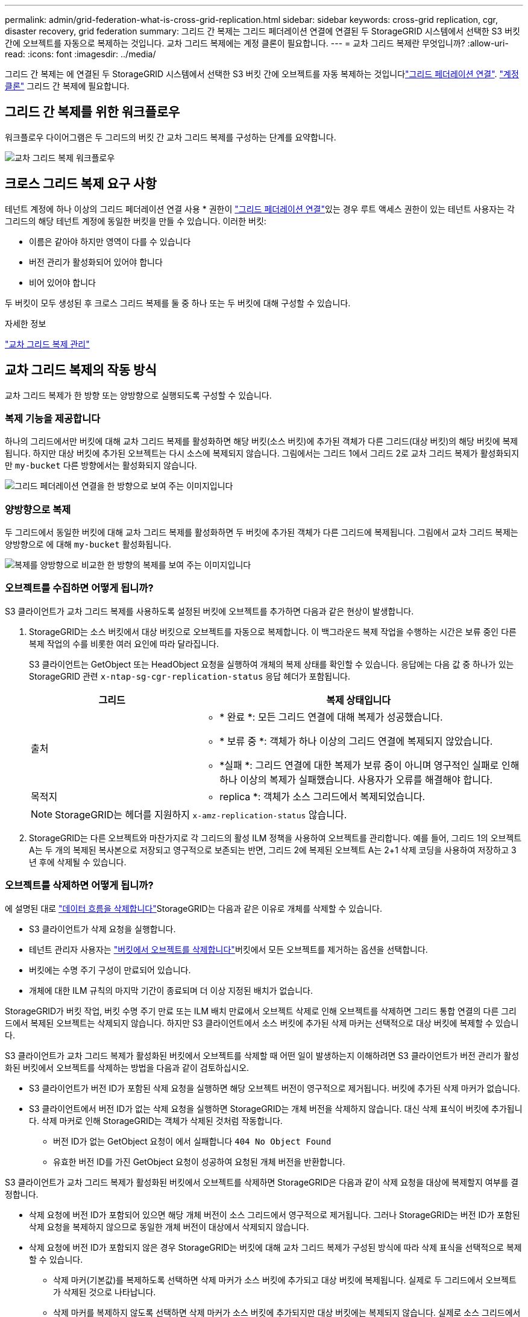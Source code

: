 ---
permalink: admin/grid-federation-what-is-cross-grid-replication.html 
sidebar: sidebar 
keywords: cross-grid replication, cgr, disaster recovery, grid federation 
summary: 그리드 간 복제는 그리드 페더레이션 연결에 연결된 두 StorageGRID 시스템에서 선택한 S3 버킷 간에 오브젝트를 자동으로 복제하는 것입니다. 교차 그리드 복제에는 계정 클론이 필요합니다. 
---
= 교차 그리드 복제란 무엇입니까?
:allow-uri-read: 
:icons: font
:imagesdir: ../media/


[role="lead"]
그리드 간 복제는 에 연결된 두 StorageGRID 시스템에서 선택한 S3 버킷 간에 오브젝트를 자동 복제하는 것입니다link:grid-federation-overview.html["그리드 페더레이션 연결"]. link:grid-federation-what-is-account-clone.html["계정 클론"] 그리드 간 복제에 필요합니다.



== 그리드 간 복제를 위한 워크플로우

워크플로우 다이어그램은 두 그리드의 버킷 간 교차 그리드 복제를 구성하는 단계를 요약합니다.

image::../media/grid-federation-cgr-workflow.png[교차 그리드 복제 워크플로우]



== 크로스 그리드 복제 요구 사항

테넌트 계정에 하나 이상의 그리드 페더레이션 연결 사용 * 권한이 link:grid-federation-overview.html["그리드 페더레이션 연결"]있는 경우 루트 액세스 권한이 있는 테넌트 사용자는 각 그리드의 해당 테넌트 계정에 동일한 버킷을 만들 수 있습니다. 이러한 버킷:

* 이름은 같아야 하지만 영역이 다를 수 있습니다
* 버전 관리가 활성화되어 있어야 합니다
* 비어 있어야 합니다


두 버킷이 모두 생성된 후 크로스 그리드 복제를 둘 중 하나 또는 두 버킷에 대해 구성할 수 있습니다.

.자세한 정보
link:../tenant/grid-federation-manage-cross-grid-replication.html["교차 그리드 복제 관리"]



== 교차 그리드 복제의 작동 방식

교차 그리드 복제가 한 방향 또는 양방향으로 실행되도록 구성할 수 있습니다.



=== 복제 기능을 제공합니다

하나의 그리드에서만 버킷에 대해 교차 그리드 복제를 활성화하면 해당 버킷(소스 버킷)에 추가된 객체가 다른 그리드(대상 버킷)의 해당 버킷에 복제됩니다. 하지만 대상 버킷에 추가된 오브젝트는 다시 소스에 복제되지 않습니다. 그림에서는 그리드 1에서 그리드 2로 교차 그리드 복제가 활성화되지만 `my-bucket` 다른 방향에서는 활성화되지 않습니다.

image::../media/grid-federation-cross-grid-replication-one-direction.png[그리드 페더레이션 연결을 한 방향으로 보여 주는 이미지입니다]



=== 양방향으로 복제

두 그리드에서 동일한 버킷에 대해 교차 그리드 복제를 활성화하면 두 버킷에 추가된 객체가 다른 그리드에 복제됩니다. 그림에서 교차 그리드 복제는 양방향으로 에 대해 `my-bucket` 활성화됩니다.

image::../media/grid-federation-cross-grid-replication.png[복제를 양방향으로 비교한 한 방향의 복제를 보여 주는 이미지입니다]



=== 오브젝트를 수집하면 어떻게 됩니까?

S3 클라이언트가 교차 그리드 복제를 사용하도록 설정된 버킷에 오브젝트를 추가하면 다음과 같은 현상이 발생합니다.

. StorageGRID는 소스 버킷에서 대상 버킷으로 오브젝트를 자동으로 복제합니다. 이 백그라운드 복제 작업을 수행하는 시간은 보류 중인 다른 복제 작업의 수를 비롯한 여러 요인에 따라 달라집니다.
+
S3 클라이언트는 GetObject 또는 HeadObject 요청을 실행하여 개체의 복제 상태를 확인할 수 있습니다. 응답에는 다음 값 중 하나가 있는 StorageGRID 관련 `x-ntap-sg-cgr-replication-status` 응답 헤더가 포함됩니다.

+
[cols="1a,2a"]
|===
| 그리드 | 복제 상태입니다 


 a| 
출처
 a| 
** * 완료 *: 모든 그리드 연결에 대해 복제가 성공했습니다.
** * 보류 중 *: 객체가 하나 이상의 그리드 연결에 복제되지 않았습니다.
** *실패 *: 그리드 연결에 대한 복제가 보류 중이 아니며 영구적인 실패로 인해 하나 이상의 복제가 실패했습니다. 사용자가 오류를 해결해야 합니다.




 a| 
목적지
 a| 
* replica *: 객체가 소스 그리드에서 복제되었습니다.

|===
+

NOTE: StorageGRID는 헤더를 지원하지 `x-amz-replication-status` 않습니다.

. StorageGRID는 다른 오브젝트와 마찬가지로 각 그리드의 활성 ILM 정책을 사용하여 오브젝트를 관리합니다. 예를 들어, 그리드 1의 오브젝트 A는 두 개의 복제된 복사본으로 저장되고 영구적으로 보존되는 반면, 그리드 2에 복제된 오브젝트 A는 2+1 삭제 코딩을 사용하여 저장하고 3년 후에 삭제될 수 있습니다.




=== 오브젝트를 삭제하면 어떻게 됩니까?

에 설명된 대로 link:../primer/delete-data-flow.html["데이터 흐름을 삭제합니다"]StorageGRID는 다음과 같은 이유로 개체를 삭제할 수 있습니다.

* S3 클라이언트가 삭제 요청을 실행합니다.
* 테넌트 관리자 사용자는 link:../tenant/deleting-s3-bucket-objects.html["버킷에서 오브젝트를 삭제합니다"]버킷에서 모든 오브젝트를 제거하는 옵션을 선택합니다.
* 버킷에는 수명 주기 구성이 만료되어 있습니다.
* 개체에 대한 ILM 규칙의 마지막 기간이 종료되며 더 이상 지정된 배치가 없습니다.


StorageGRID가 버킷 작업, 버킷 수명 주기 만료 또는 ILM 배치 만료에서 오브젝트 삭제로 인해 오브젝트를 삭제하면 그리드 통합 연결의 다른 그리드에서 복제된 오브젝트는 삭제되지 않습니다. 하지만 S3 클라이언트에서 소스 버킷에 추가된 삭제 마커는 선택적으로 대상 버킷에 복제할 수 있습니다.

S3 클라이언트가 교차 그리드 복제가 활성화된 버킷에서 오브젝트를 삭제할 때 어떤 일이 발생하는지 이해하려면 S3 클라이언트가 버전 관리가 활성화된 버킷에서 오브젝트를 삭제하는 방법을 다음과 같이 검토하십시오.

* S3 클라이언트가 버전 ID가 포함된 삭제 요청을 실행하면 해당 오브젝트 버전이 영구적으로 제거됩니다. 버킷에 추가된 삭제 마커가 없습니다.
* S3 클라이언트에서 버전 ID가 없는 삭제 요청을 실행하면 StorageGRID는 개체 버전을 삭제하지 않습니다. 대신 삭제 표식이 버킷에 추가됩니다. 삭제 마커로 인해 StorageGRID는 객체가 삭제된 것처럼 작동합니다.
+
** 버전 ID가 없는 GetObject 요청이 에서 실패합니다 `404 No Object Found`
** 유효한 버전 ID를 가진 GetObject 요청이 성공하여 요청된 개체 버전을 반환합니다.




S3 클라이언트가 교차 그리드 복제가 활성화된 버킷에서 오브젝트를 삭제하면 StorageGRID은 다음과 같이 삭제 요청을 대상에 복제할지 여부를 결정합니다.

* 삭제 요청에 버전 ID가 포함되어 있으면 해당 개체 버전이 소스 그리드에서 영구적으로 제거됩니다. 그러나 StorageGRID는 버전 ID가 포함된 삭제 요청을 복제하지 않으므로 동일한 개체 버전이 대상에서 삭제되지 않습니다.
* 삭제 요청에 버전 ID가 포함되지 않은 경우 StorageGRID는 버킷에 대해 교차 그리드 복제가 구성된 방식에 따라 삭제 표식을 선택적으로 복제할 수 있습니다.
+
** 삭제 마커(기본값)를 복제하도록 선택하면 삭제 마커가 소스 버킷에 추가되고 대상 버킷에 복제됩니다. 실제로 두 그리드에서 오브젝트가 삭제된 것으로 나타납니다.
** 삭제 마커를 복제하지 않도록 선택하면 삭제 마커가 소스 버킷에 추가되지만 대상 버킷에는 복제되지 않습니다. 실제로 소스 그리드에서 삭제된 개체는 대상 그리드에서 삭제되지 않습니다.




그림에서 * Replicate delete marker * 는 * Yes * 로 설정되어 link:../tenant/grid-federation-manage-cross-grid-replication.html["교차 그리드 복제가 설정되었습니다"]있습니다. 버전 ID가 포함된 소스 버킷에 대한 삭제 요청은 대상 버킷에서 객체를 삭제하지 않습니다. 버전 ID가 포함되지 않은 소스 버킷에 대한 삭제 요청은 대상 버킷의 오브젝트를 삭제하는 것으로 나타납니다.

image::../media/grid-federation-cross-grid-replication-delete.png[두 그리드에 복제 클라이언트 삭제를 보여 주는 이미지입니다]


NOTE: 그리드 간에 객체 삭제를 동기화된 상태로 유지하려면 link:../s3/create-s3-lifecycle-configuration.html["S3 라이프사이클 구성"]양쪽 그리드에서 버킷을 생성합니다.



=== 암호화된 개체가 복제되는 방식

교차 그리드 복제를 사용하여 그리드 간에 오브젝트를 복제할 때 개별 오브젝트를 암호화하거나 기본 버킷 암호화를 사용하거나 그리드 전체 암호화를 구성할 수 있습니다. 버킷에 대해 교차 그리드 복제를 활성화하기 전이나 후에 기본 버킷 또는 그리드 전체 암호화 설정을 추가, 수정 또는 제거할 수 있습니다.

개별 오브젝트를 암호화하려면 소스 버킷에 오브젝트를 추가할 때 SSE(StorageGRID 관리 키가 있는 서버 측 암호화)를 사용할 수 있습니다.  `x-amz-server-side-encryption`요청 헤더를 사용하고 를 지정하십시오 `AES256`. 을 link:../s3/using-server-side-encryption.html["서버측 암호화를 사용합니다"]참조하십시오.


NOTE: SSE-C(고객 제공 키를 사용한 서버측 암호화)는 교차 그리드 복제에 지원되지 않습니다. 수집 작업이 실패합니다.

버킷에 기본 암호화를 사용하려면 PutBucketEncryption 요청을 사용하고 `SSEAlgorithm` 매개 변수를 로 `AES256`설정합니다. 버킷 수준 암호화는 요청 헤더 없이 수집된 모든 객체에 `x-amz-server-side-encryption` 적용됩니다. 을 link:../s3/operations-on-buckets.html["버킷 작업"]참조하십시오.

그리드 수준 암호화를 사용하려면 * 저장된 오브젝트 암호화 * 옵션을 * AES-256 * 로 설정합니다. 그리드 수준 암호화는 버킷 수준에서 암호화되지 않거나 요청 헤더 없이 수집된 모든 오브젝트에 `x-amz-server-side-encryption` 적용됩니다. 을 link:../admin/changing-network-options-object-encryption.html["네트워크 및 개체 옵션을 구성합니다"]참조하십시오.


NOTE: SSE는 AES-128을 지원하지 않습니다. AES-128 * 옵션을 사용하여 소스 그리드에 대해 * 저장된 개체 암호화 * 옵션을 활성화하면 AES-128 알고리즘의 사용이 복제된 개체에 전파되지 않습니다. 대신, 복제된 오브젝트는 사용 가능한 경우 대상의 기본 버킷 또는 그리드 수준 암호화 설정을 사용합니다.

소스 객체를 암호화하는 방법을 결정할 때 StorageGRID는 다음 규칙을 적용합니다.

.  `x-amz-server-side-encryption`인제스트 헤더가 있는 경우 사용합니다.
. 수집 헤더가 없는 경우 버킷 기본 암호화 설정을 사용합니다(구성된 경우).
. 버킷 설정이 구성되지 않은 경우 그리드 전체의 암호화 설정을 사용합니다(구성된 경우).
. 그리드 전체 설정이 없는 경우에는 원본 개체를 암호화하지 마십시오.


복제된 개체를 암호화하는 방법을 결정할 때 StorageGRID는 다음 규칙을 다음 순서로 적용합니다.

. 해당 개체에서 AES-128 암호화를 사용하지 않는 한 소스 객체와 동일한 암호화를 사용합니다.
. 소스 오브젝트가 암호화되지 않았거나 AES-128을 사용하는 경우, 구성된 경우 대상 버킷의 기본 암호화 설정을 사용하십시오.
. 대상 버킷에 암호화 설정이 없는 경우 대상의 그리드 전체 암호화 설정을 사용합니다(구성된 경우).
. 그리드 전체 설정이 없는 경우 대상 개체를 암호화하지 마십시오.




=== S3 오브젝트 잠금을 통한 그리드 간 복제

다음과 같은 상황에서 S3 오브젝트 잠금이 설정된 StorageGRID 버킷 간의 그리드 간 복제를 구성할 수 있습니다.

[cols="1a,1a"]
|===
| 소스 버킷의 S3 Object Lock이 다음과 같은 경우... | 및 타겟 버킷의 S3 오브젝트 잠금은... 


 a| 
활성화됨
 a| 
활성화됨



 a| 
사용 안 함
 a| 
활성화됨

|===
소스 버킷에서 S3 오브젝트 잠금이 설정된 경우:

* 객체는 다음 순서대로 대상의 보존 설정으로 잠깁니다.
+
.. 소스 객체의 보존 헤더 값:
+
`x-amz-object-lock-mode`

+
`x-amz-object-lock-retain-until-date`

.. 소스 버킷의 기본 보존(설정된 경우)
.. 대상 버킷의 기본 보존(설정된 경우)


+
타겟 버킷의 기본 보존은 소스 오브젝트에서 복제된 보존 설정을 재지정하지 않습니다.

* 객체를 업로드할 때 를 사용하여 대상 객체에 대한 법적 보존 상태를 설정할 수 `x-amz-object-lock-legal-hold` 있습니다.
* 타겟 테넌트 또는 버킷이 소스 개체의 S3 오브젝트 잠금 설정을 지원하지 않는 경우 오류가 발생합니다. 을 참조하십시오 link:../admin/grid-federation-troubleshoot.html#cross-grid-replication-alerts-and-errors["교차 그리드 복제 경고 및 오류"]


소스 버킷의 S3 오브젝트 잠금이 해제된 경우:

* 대상 오브젝트에 S3 오브젝트 잠금 보존 설정을 적용하도록 대상 버킷의 기본 보존을 구성할 수 있습니다.
* 대상 객체가 법적 보류 상태를 설정할 수 없습니다.




=== PutObjectTagging 및 DeleteObjectTagging은 지원되지 않습니다

PutObjectTagging 및 DeleteObjectTagging 요청은 교차 그리드 복제가 활성화된 버킷의 객체에 대해 지원되지 않습니다.

S3 클라이언트가 PutObjectTagging 또는 DeleteObjectTagging 요청을 실행하면 `501 Not Implemented` 이 반환됩니다. 메시지는 입니다 `Put(Delete) ObjectTagging isn't available for buckets that have cross-grid replication configured`.



=== PutObjectRetention 및 PutObjectLegalHold는 지원되지 않습니다

교차 그리드 복제가 활성화된 버킷의 객체에 대해 PutObjectRetention 및 PutObjectLegalHold 요청이 완전히 지원되지 않습니다.

S3 클라이언트가 PutObjectRetention 또는 PutObjectLegalHold 요청을 실행하면 소스 개체의 설정이 수정되지만 변경 내용이 대상에 적용되지 않습니다.



=== 분할된 객체가 복제되는 방식

소스 그리드의 최대 세그먼트 크기는 대상 그리드에 복제된 객체에 적용됩니다. 오브젝트를 다른 그리드에 복제할 때 소스 그리드의 * 최대 세그먼트 크기 * 설정(* 구성 * > * 시스템 * > * 스토리지 옵션 *)이 두 그리드에 모두 사용됩니다. 예를 들어 소스 그리드의 최대 세그먼트 크기가 1GB이고 대상 그리드의 최대 세그먼트 크기는 50MB라고 가정합니다. 소스 그리드에서 2GB 오브젝트를 수집하는 경우 해당 오브젝트는 두 개의 1GB 세그먼트로 저장됩니다. 그리드의 최대 세그먼트 크기가 50MB이지만 두 개의 1GB 세그먼트로 대상 그리드에 복제됩니다.
